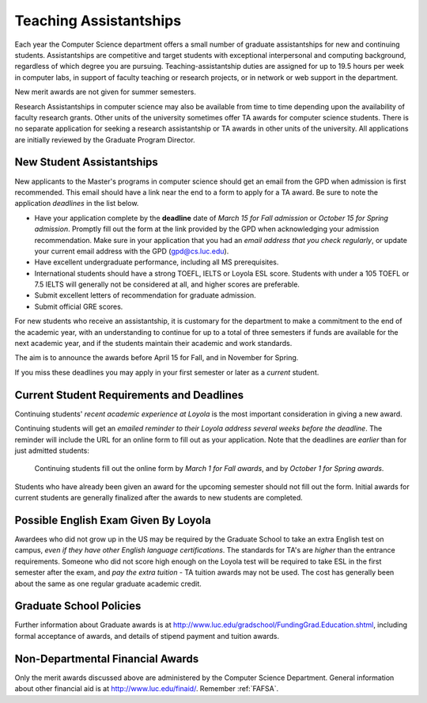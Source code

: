 .. index:: teaching assistantships
   merit awards

.. _teaching_assistantships:

Teaching Assistantships
===========================

Each year the Computer Science department offers a small number of graduate assistantships 
for new and continuing students. Assistantships are competitive and
target students with exceptional interpersonal and
computing background, regardless of which degree you are pursuing.  
Teaching-assistantship duties are assigned for up to 19.5 hours per week 
in computer labs, in support of faculty teaching or research projects, 
or in network or web support in the department.

New merit awards are not given for summer semesters.

Research Assistantships in computer science may also be available from 
time to time depending upon the availability of faculty research grants. 
Other units of the university sometimes offer TA awards for computer 
science students. There is no separate application for seeking a research 
assistantship or TA awards in other units of the university. 
All applications are initially reviewed by the Graduate Program Director.

.. index:: deadline; merit award application

.. _new_student_merit:

New Student Assistantships
--------------------------

New applicants to the Master's programs in computer science should 
get an email from the GPD when admission is first recommended.  
This email should have a link near the end to a form to apply for a TA award.
Be sure to note the application *deadlines* in the list below.  

* Have your application complete
  by the **deadline** date of *March 15 for Fall admission* or 
  *October 15 for Spring admission*.  Promptly fill out the
  form at the link provided by the GPD when acknowledging your
  admission recommendation.  Make sure in your application
  that you had an *email address that you check regularly*, or update
  your current email address with the GPD (gpd@cs.luc.edu).
* Have excellent undergraduate performance, including all MS prerequisites.
* International students should have a strong TOEFL, IELTS or Loyola ESL score.
  Students with under a 105 TOEFL or 7.5 IELTS will generally not be considered
  at all, and higher scores are preferable.
* Submit excellent letters of recommendation for graduate admission.
* Submit official GRE scores.

For new students who receive an assistantship, it is customary for the department
to make a commitment to the end of the academic 
year, with an understanding to continue for up to a total of three semesters
if funds are available for the next academic year, and if the students 
maintain their academic and work standards.

The aim is to announce the awards before April 15 for Fall, 
and in November for Spring.

If you miss these deadlines you may apply in your first semester or later 
as a *current* student.

Current Student Requirements and Deadlines
--------------------------------------------

Continuing students' 
*recent academic experience at Loyola* is
the most important consideration in giving a new award.  

Continuing students will get an 
*emailed reminder to their Loyola address several weeks before the deadline*.  The
reminder will include the URL for an online form to fill out as your application.
Note that the deadlines are *earlier* than for just admitted students:

  Continuing students fill out the online form by *March 1 for Fall awards*, 
  and by *October 1 for Spring awards*.

Students who have already been given an award for the upcoming semester should
not fill out the form. Initial awards for current students are generally
finalized after the awards to new students are completed.

Possible English Exam Given By Loyola
---------------------------------------

Awardees who did not grow up in the US may be required by the Graduate
School to take an extra English test on campus, 
*even if they have other English language certifications*.  
The standards for TA's are *higher* than the
entrance requirements.  Someone who did not score high enough on the Loyola
test will be required to take ESL in the first semester after the exam, 
and *pay the extra tuition* - TA tuition awards may not be used.  The 
cost has generally been about the same as one regular graduate academic credit.

Graduate School Policies
---------------------------

Further information about Graduate awards is at
http://www.luc.edu/gradschool/FundingGrad.Education.shtml,
including formal acceptance of awards, and details of stipend payment
and tuition awards.

.. index:: financial aid

.. _financial_aid:

Non-Departmental Financial Awards
---------------------------------------------

Only the merit awards discussed above are administered by the Computer
Science Department.  General information about other financial aid is at
http://www.luc.edu/finaid/.  
Remember :ref:`FAFSA`.

